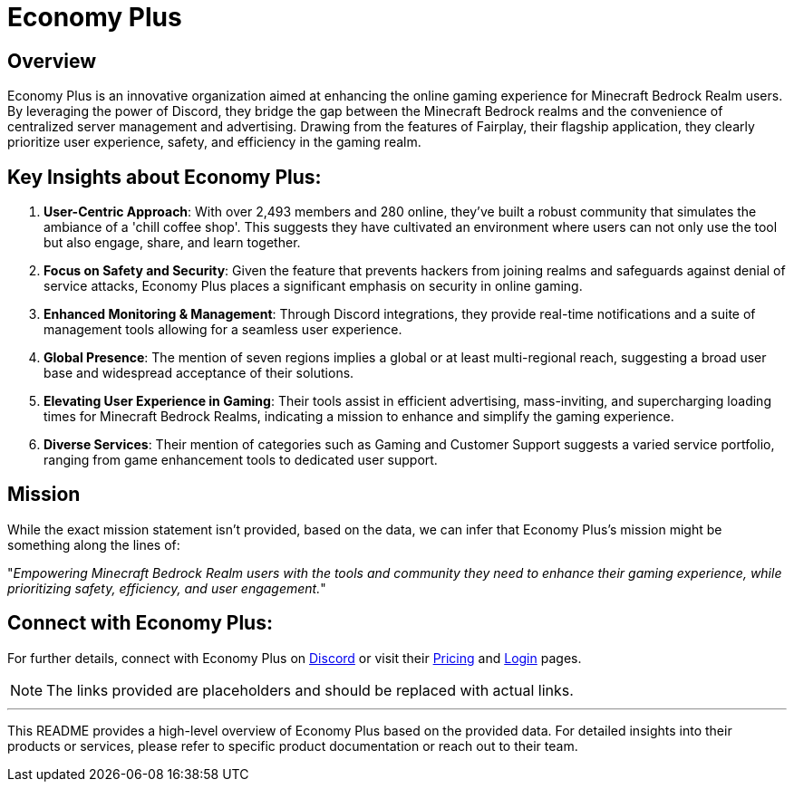 = Economy Plus

== Overview

Economy Plus is an innovative organization aimed at enhancing the online gaming experience for Minecraft Bedrock Realm users. By leveraging the power of Discord, they bridge the gap between the Minecraft Bedrock realms and the convenience of centralized server management and advertising. Drawing from the features of Fairplay, their flagship application, they clearly prioritize user experience, safety, and efficiency in the gaming realm.

== Key Insights about Economy Plus:

. *User-Centric Approach*: With over 2,493 members and 280 online, they've built a robust community that simulates the ambiance of a 'chill coffee shop'. This suggests they have cultivated an environment where users can not only use the tool but also engage, share, and learn together.

. *Focus on Safety and Security*: Given the feature that prevents hackers from joining realms and safeguards against denial of service attacks, Economy Plus places a significant emphasis on security in online gaming.

. *Enhanced Monitoring & Management*: Through Discord integrations, they provide real-time notifications and a suite of management tools allowing for a seamless user experience.

. *Global Presence*: The mention of seven regions implies a global or at least multi-regional reach, suggesting a broad user base and widespread acceptance of their solutions.

. *Elevating User Experience in Gaming*: Their tools assist in efficient advertising, mass-inviting, and supercharging loading times for Minecraft Bedrock Realms, indicating a mission to enhance and simplify the gaming experience.

. *Diverse Services*: Their mention of categories such as Gaming and Customer Support suggests a varied service portfolio, ranging from game enhancement tools to dedicated user support.

== Mission

While the exact mission statement isn't provided, based on the data, we can infer that Economy Plus's mission might be something along the lines of:

"_Empowering Minecraft Bedrock Realm users with the tools and community they need to enhance their gaming experience, while prioritizing safety, efficiency, and user engagement._"

== Connect with Economy Plus:

For further details, connect with Economy Plus on link:#[Discord] or visit their link:#[Pricing] and link:#[Login] pages.

NOTE: The links provided are placeholders and should be replaced with actual links.

---

This README provides a high-level overview of Economy Plus based on the provided data. For detailed insights into their products or services, please refer to specific product documentation or reach out to their team.
